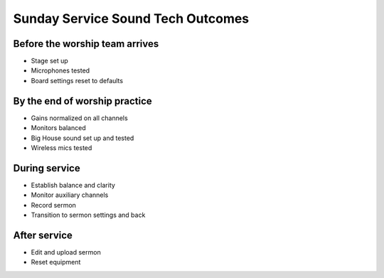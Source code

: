 Sunday Service Sound Tech Outcomes
===================================

Before the worship team arrives
--------------------------------

* Stage set up
* Microphones tested
* Board settings reset to defaults

By the end of worship practice
--------------------------------

* Gains normalized on all channels
* Monitors balanced
* Big House sound set up and tested
* Wireless mics tested

During service
----------------
* Establish balance and clarity
* Monitor auxiliary channels
* Record sermon
* Transition to sermon settings and back

After service
-----------------
* Edit and upload sermon
* Reset equipment
